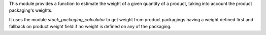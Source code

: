 This module provides a function to estimate the weight of a given quantity of a product,
taking into account the product packaging's weights.

It uses the module `stock_packaging_calculator` to get weight from product packagings
having a weight defined first and fallback on product weight field
if no weight is defined on any of the packaging.
